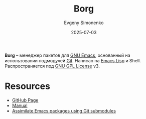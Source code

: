 :PROPERTIES:
:ID:       b2adcd9b-f868-4fad-b05b-ffa32d15de25
:END:
#+TITLE: Borg
#+AUTHOR: Evgeny Simonenko
#+LANGUAGE: Russian
#+LICENSE: CC BY-SA 4.0
#+DATE: 2025-07-03
#+FILETAGS: :emacs:package-managers:git:

*Borg* -- менеджер пакетов для [[id:d5bb6273-4ab4-46dc-82e1-cbe584b102b7][GNU Emacs]], основанный на использовании подмодулей [[id:1909cd0a-b30f-4769-bd71-9dd9ca3eb2f5][Git]]. Написан на [[id:26f873b6-fbe8-4667-9275-aa7141f431ba][Emacs Lisp]] и Shell. Распространяется под [[id:9541deca-d668-45d6-9a8e-c295d2435c2f][GNU GPL License]] v3.

* Resources

- [[https://github.com/emacscollective/borg][GitHub Page]]
- [[https://emacsmirror.net/manual/borg/][Manual]]
- [[https://emacsair.me/2016/05/17/assimilate-emacs-packages-as-git-submodules/][Assimilate Emacs packages using Git submodules]]
